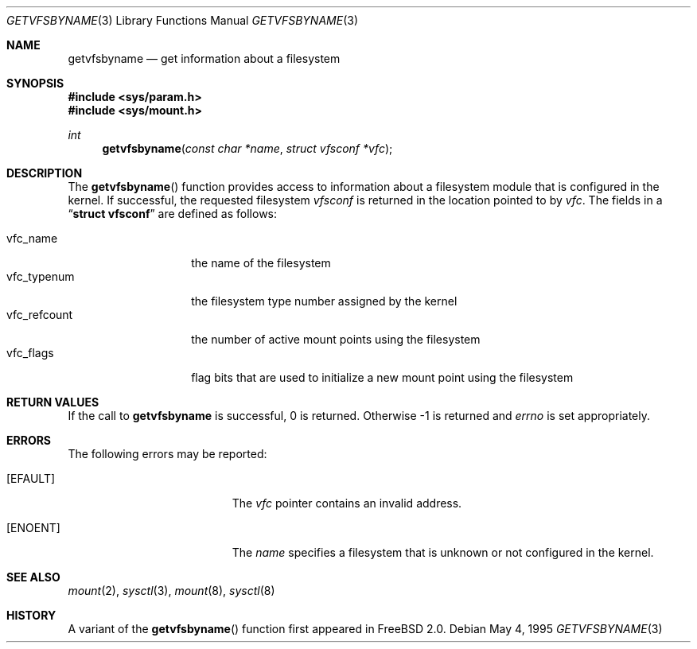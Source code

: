 .\" Copyright (c) 1995
.\"	The Regents of the University of California.  All rights reserved.
.\"
.\" Redistribution and use in source and binary forms, with or without
.\" modification, are permitted provided that the following conditions
.\" are met:
.\" 1. Redistributions of source code must retain the above copyright
.\"    notice, this list of conditions and the following disclaimer.
.\" 2. Redistributions in binary form must reproduce the above copyright
.\"    notice, this list of conditions and the following disclaimer in the
.\"    documentation and/or other materials provided with the distribution.
.\" 3. All advertising materials mentioning features or use of this software
.\"    must display the following acknowledgement:
.\"	This product includes software developed by the University of
.\"	California, Berkeley and its contributors.
.\" 4. Neither the name of the University nor the names of its contributors
.\"    may be used to endorse or promote products derived from this software
.\"    without specific prior written permission.
.\"
.\" THIS SOFTWARE IS PROVIDED BY THE REGENTS AND CONTRIBUTORS ``AS IS'' AND
.\" ANY EXPRESS OR IMPLIED WARRANTIES, INCLUDING, BUT NOT LIMITED TO, THE
.\" IMPLIED WARRANTIES OF MERCHANTABILITY AND FITNESS FOR A PARTICULAR PURPOSE
.\" ARE DISCLAIMED.  IN NO EVENT SHALL THE REGENTS OR CONTRIBUTORS BE LIABLE
.\" FOR ANY DIRECT, INDIRECT, INCIDENTAL, SPECIAL, EXEMPLARY, OR CONSEQUENTIAL
.\" DAMAGES (INCLUDING, BUT NOT LIMITED TO, PROCUREMENT OF SUBSTITUTE GOODS
.\" OR SERVICES; LOSS OF USE, DATA, OR PROFITS; OR BUSINESS INTERRUPTION)
.\" HOWEVER CAUSED AND ON ANY THEORY OF LIABILITY, WHETHER IN CONTRACT, STRICT
.\" LIABILITY, OR TORT (INCLUDING NEGLIGENCE OR OTHERWISE) ARISING IN ANY WAY
.\" OUT OF THE USE OF THIS SOFTWARE, EVEN IF ADVISED OF THE POSSIBILITY OF
.\" SUCH DAMAGE.
.\"
.\"     @(#)kvm_getvfsbyname.3	8.3 (Berkeley) 5/4/95
.\" $FreeBSD: src/lib/libc/gen/getvfsbyname.3,v 1.4.2.3 1999/08/29 14:46:14 peter Exp $
.\"
.Dd May 4, 1995
.Dt GETVFSBYNAME 3
.Os
.Sh NAME
.Nm getvfsbyname
.Nd get information about a filesystem
.Sh SYNOPSIS
.Fd #include <sys/param.h>
.Fd #include <sys/mount.h>
.Ft int
.Fn getvfsbyname "const char *name" "struct vfsconf *vfc"
.Sh DESCRIPTION
The
.Fn getvfsbyname
function provides access to information about a
filesystem module that is configured in the kernel.
If successful,
the requested filesystem
.Fa vfsconf
is returned in the location pointed to by
.Fa vfc .
The fields in a
.Dq Li struct vfsconf
are defined as follows:
.Pp
.Bl -tag -compact -width vfc_refcount
.It vfc_name
the name of the filesystem
.It vfc_typenum
the filesystem type number assigned by the kernel
.It vfc_refcount
the number of active mount points using the filesystem
.It vfc_flags
flag bits that are used to initialize a new mount point
using the filesystem
.El
.Sh RETURN VALUES
If the call to
.Nm getvfsbyname
is successful, 0 is returned.
Otherwise \-1 is returned and
.Va errno
is set appropriately.
.Sh ERRORS
The following errors may be reported:
.Bl -tag -width Er
.It Bq Er EFAULT
The
.Fa vfc
pointer contains an invalid address.
.It Bq Er ENOENT
The
.Fa name
specifies a filesystem that is unknown or not configured in the kernel.
.Sh SEE ALSO
.Xr mount 2 ,
.Xr sysctl 3 ,
.Xr mount 8 ,
.Xr sysctl 8
.Sh HISTORY
A variant of the
.Fn getvfsbyname
function first appeared in
.Fx 2.0 .
